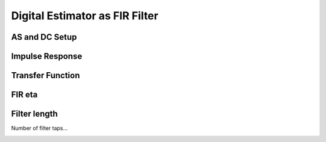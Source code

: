 
.. DO NOT EDIT.
.. THIS FILE WAS AUTOMATICALLY GENERATED BY SPHINX-GALLERY.
.. TO MAKE CHANGES, EDIT THE SOURCE PYTHON FILE:
.. "auto_examples/b_advanced/plot_FIR_Filtering.py"
.. LINE NUMBERS ARE GIVEN BELOW.

.. only:: html

    .. note::
        :class: sphx-glr-download-link-note

        Click :ref:`here <sphx_glr_download_auto_examples_b_advanced_plot_FIR_Filtering.py>`
        to download the full example code

.. rst-class:: sphx-glr-example-title

.. _sphx_glr_auto_examples_b_advanced_plot_FIR_Filtering.py:


Digital Estimator as FIR Filter
===================================

.. GENERATED FROM PYTHON SOURCE LINES 8-11

AS and DC Setup
------------------------------------------------


.. GENERATED FROM PYTHON SOURCE LINES 11-45

.. code-block:: default
   :lineno-start: 12


    # Setup analog system and digital control
    from cbadc.analog_system import AnalogSystem
    from cbadc.digital_control import DigitalControl
    from cbadc.digital_estimator import DigitalEstimator
    import numpy as np
    N = 6
    M = N
    beta = 6250.
    rho = - beta * 1e-2
    A = [[rho, 0, 0, 0, 0, 0], 
         [beta, rho, 0, 0, 0, 0], 
         [0, beta, rho, 0, 0, 0], 
         [0, 0, beta, rho, 0, 0],
         [0, 0, 0, beta, rho, 0],
         [0, 0, 0, 0, beta, rho]]
    B = [[beta], [0], [0], [0], [0], [0]]
    CT = np.eye(N)
    Gamma = [[-beta, 0, 0, 0, 0, 0], 
             [0, -beta, 0, 0, 0, 0], 
             [0, 0, -beta, 0, 0, 0],
             [0, 0, 0, -beta, 0, 0],
             [0, 0, 0, 0, -beta, 0],
             [0, 0, 0, 0, 0, -beta]]
    Gamma_tildeT = CT
    T = 1.0/(2 * beta)

    analog_system = AnalogSystem(A, B, CT, Gamma, Gamma_tildeT)
    digital_control = DigitalControl(T, M)

    # Summarize the analog system, digital control, and digital estimator.
    print(analog_system, "\n")
    print(digital_control)





.. rst-class:: sphx-glr-script-out

 Out:

 .. code-block:: none

    The analog system is parameterized as:
    A =
    [[ -62.5    0.     0.     0.     0.     0. ]
     [6250.   -62.5    0.     0.     0.     0. ]
     [   0.  6250.   -62.5    0.     0.     0. ]
     [   0.     0.  6250.   -62.5    0.     0. ]
     [   0.     0.     0.  6250.   -62.5    0. ]
     [   0.     0.     0.     0.  6250.   -62.5]],
    B =
    [[6250.]
     [   0.]
     [   0.]
     [   0.]
     [   0.]
     [   0.]],
    CT = 
    [[1. 0. 0. 0. 0. 0.]
     [0. 1. 0. 0. 0. 0.]
     [0. 0. 1. 0. 0. 0.]
     [0. 0. 0. 1. 0. 0.]
     [0. 0. 0. 0. 1. 0.]
     [0. 0. 0. 0. 0. 1.]],
    Gamma =
    [[-6250.     0.     0.     0.     0.     0.]
     [    0. -6250.     0.     0.     0.     0.]
     [    0.     0. -6250.     0.     0.     0.]
     [    0.     0.     0. -6250.     0.     0.]
     [    0.     0.     0.     0. -6250.     0.]
     [    0.     0.     0.     0.     0. -6250.]],
    and Gamma_tildeT =
    [[1. 0. 0. 0. 0. 0.]
     [0. 1. 0. 0. 0. 0.]
     [0. 0. 1. 0. 0. 0.]
     [0. 0. 0. 1. 0. 0.]
     [0. 0. 0. 0. 1. 0.]
     [0. 0. 0. 0. 0. 1.]] 

    The Digital Control is parameterized as:
    T = 8e-05,
    M = 6, and next update at
    t = 8e-05




.. GENERATED FROM PYTHON SOURCE LINES 46-49

Impulse Response
----------------


.. GENERATED FROM PYTHON SOURCE LINES 49-80

.. code-block:: default
   :lineno-start: 49

    import matplotlib.pyplot as plt
    from cbadc.utilities import read_byte_stream_from_file, byte_stream_2_control_signal

    eta2 = 1e5

    from cbadc.digital_estimator import FIRFilter
    byte_stream = read_byte_stream_from_file('sinusodial_simulation.adc', M)
    control_signal_sequences = byte_stream_2_control_signal(byte_stream, M)

    K1 = 250
    K2 = 250
    h_index = np.arange(-K1, K2)

    digital_estimator = FIRFilter(control_signal_sequences, analog_system, digital_control, eta2, K1, K2)
    impulse_response = np.abs(np.array(digital_estimator.h[:,0,:])) ** 2
    impulse_response_dB = 10 * np.log10(impulse_response)

    fig, ax = plt.subplots(2)
    for index in range(N):
        ax[0].plot(h_index, impulse_response[:, index], label=f"$h_{index + 1}[k]$")
        ax[1].plot(h_index, impulse_response_dB[:, index], label=f"$h_{index + 1}[k]$")
    ax[0].legend()
    fig.suptitle(f"For $\eta^2 = {20 * np.log10(eta2)}$ [dB]")
    ax[1].set_xlabel("filter taps k")
    ax[0].set_ylabel("$| h_\ell [k]|^2_2$")
    ax[1].set_ylabel("$| h_\ell [k]|^2_2$ [dB]")
    ax[0].set_xlim((-50, 50))
    ax[0].grid(which='both')
    ax[1].set_xlim((-K1, K2))
    ax[1].grid(which='both')




.. image:: /auto_examples/b_advanced/images/sphx_glr_plot_FIR_Filtering_001.png
    :alt: For $\eta^2 = 100.0$ [dB]
    :class: sphx-glr-single-img





.. GENERATED FROM PYTHON SOURCE LINES 81-84

Transfer Function 
-----------------


.. GENERATED FROM PYTHON SOURCE LINES 84-115

.. code-block:: default
   :lineno-start: 85


    # Logspace frequencies
    frequencies = np.logspace(-3, 0, 100)
    omega = 4 * np.pi * beta * frequencies

    # Compute NTF
    ntf = digital_estimator.noise_transfer_function(omega)
    ntf_dB = 20 * np.log10(np.abs(ntf))

    # Compute STF
    stf = digital_estimator.signal_transfer_function(omega)
    stf_dB = 20 * np.log10(np.abs(stf.flatten()))

    # Plot
    plt.figure()
    plt.semilogx(frequencies, stf_dB, label='$STF(\omega)$')
    for n in range(N):
        plt.semilogx(frequencies, ntf_dB[0, n, :], label=f"$|NTF_{n+1}(\omega)|$")
    plt.semilogx(frequencies, 20 * np.log10(np.linalg.norm(ntf[0,:,:], axis=0)), '--', label="$ || NTF(\omega) ||_2 $")

    # Add labels and legends to figure
    plt.legend()
    plt.grid(which='both')
    plt.title("Signal and noise transfer functions")
    plt.xlabel("$\omega / (4 \pi \\beta ) $")
    plt.ylabel("dB")
    plt.xlim((frequencies[10], frequencies[-1]))
    plt.ylim((-300, 10))
    plt.gcf().tight_layout()





.. image:: /auto_examples/b_advanced/images/sphx_glr_plot_FIR_Filtering_002.png
    :alt: Signal and noise transfer functions
    :class: sphx-glr-single-img


.. rst-class:: sphx-glr-script-out

 Out:

 .. code-block:: none

    /nas/PhD/cbadc/docs/code_examples/b_advanced/plot_FIR_Filtering.py:91: RuntimeWarning: divide by zero encountered in log10
      ntf_dB = 20 * np.log10(np.abs(ntf))




.. GENERATED FROM PYTHON SOURCE LINES 116-119

FIR eta
----------------


.. GENERATED FROM PYTHON SOURCE LINES 119-135

.. code-block:: default
   :lineno-start: 119

    Eta2 = np.logspace(0, 7, 8)
    K1 = 250
    K2 = 250
    h_index = np.arange(-K1, K2)

    plt.figure()
    for eta2 in Eta2:
        digital_estimator = FIRFilter(control_signal_sequences, analog_system, digital_control, eta2, K1, K2)
        impulse_response = 20 * np.log10(np.linalg.norm(np.array(digital_estimator.h[:,0,:]), axis=-1))
        plt.plot(h_index, impulse_response, label=f"$\eta^2 = {20 * np.log10(eta2)}$ [dB]")
    plt.legend()
    plt.xlabel("filter taps k")
    plt.ylabel("$\| \mathbf{h} [k] \|^2_2$ [dB]")
    plt.xlim((-K1, K2))
    plt.grid(which="both")




.. image:: /auto_examples/b_advanced/images/sphx_glr_plot_FIR_Filtering_003.png
    :alt: plot FIR Filtering
    :class: sphx-glr-single-img





.. GENERATED FROM PYTHON SOURCE LINES 136-140

Filter length
-------------

Number of filter taps...

.. GENERATED FROM PYTHON SOURCE LINES 140-188

.. code-block:: default
   :lineno-start: 140

    from cbadc.utilities import compute_power_spectral_density

    filter_lengths = [1, 1 << 4, 1<<5, 1 << 6, 1<<7, 1 << 8]
    print(f"filter_lengths: {filter_lengths}")

    eta2 = 1e6

    control_signal_sequences = [byte_stream_2_control_signal(read_byte_stream_from_file('../a_getting_started/sinusodial_simulation.adc', M), M) for _ in filter_lengths]

    stop_after_number_of_iterations = 1 << 16
    u_hat = np.zeros(stop_after_number_of_iterations)
    digital_estimators = [FIRFilter(
                            cs, 
                            analog_system, 
                            digital_control, 
                            eta2, 
                            filter_lengths[index], 
                            filter_lengths[index], 
                            stop_after_number_of_iterations=stop_after_number_of_iterations
                            ) for index, cs in enumerate(control_signal_sequences)] 

    fig_frequency_spectrum = 4
    fig_time_domain = 5
    for index_de, de in enumerate(digital_estimators):
        # Print the estimator configuration
        print(de)
        for index, estimate in enumerate(de):
            u_hat[index] = estimate
        f, psd = compute_power_spectral_density(u_hat[filter_lengths[index_de]:])
        plt.figure(fig_frequency_spectrum)
        plt.semilogx(f, 10 * np.log10(psd), label=f'K1=K2={filter_lengths[index_de]}')
        plt.figure(fig_time_domain)
        t_fir = np.arange(-filter_lengths[index_de] + 1, stop_after_number_of_iterations - filter_lengths[index_de] + 1)
        plt.plot(t_fir, u_hat, label=f'K1=K2={filter_lengths[index_de]}')

    plt.xlabel('$t / T$')
    plt.ylabel('$\hat{u}(t)$')
    plt.legend()
    plt.title("Estimated input signal")
    plt.grid(which='both')
    plt.xlim(stop_after_number_of_iterations - 501, stop_after_number_of_iterations - 1)
    plt.tight_layout()

    plt.figure(fig_frequency_spectrum)
    plt.legend()
    plt.xlabel('frequency [Hz]')
    plt.ylabel('$ \mathrm{V}^2 \, / \, \mathrm{Hz}$')
    plt.xlim((f[1], f[-1]))
    plt.grid(which="both")


.. rst-class:: sphx-glr-horizontal


    *

      .. image:: /auto_examples/b_advanced/images/sphx_glr_plot_FIR_Filtering_004.png
          :alt: plot FIR Filtering
          :class: sphx-glr-multi-img

    *

      .. image:: /auto_examples/b_advanced/images/sphx_glr_plot_FIR_Filtering_005.png
          :alt: Estimated input signal
          :class: sphx-glr-multi-img


.. rst-class:: sphx-glr-script-out

 Out:

 .. code-block:: none

    filter_lengths: [1, 16, 32, 64, 128, 256]
    FIR estimator is parameterized as 
    eta2 = 1000000.00, 120 [dB],
    Ts = 8e-05,
    K1 = 1,
    K2 = 1,
    and
    number_of_iterations = 65536.
    FIR estimator is parameterized as 
    eta2 = 1000000.00, 120 [dB],
    Ts = 8e-05,
    K1 = 16,
    K2 = 16,
    and
    number_of_iterations = 65536.
    FIR estimator is parameterized as 
    eta2 = 1000000.00, 120 [dB],
    Ts = 8e-05,
    K1 = 32,
    K2 = 32,
    and
    number_of_iterations = 65536.
    FIR estimator is parameterized as 
    eta2 = 1000000.00, 120 [dB],
    Ts = 8e-05,
    K1 = 64,
    K2 = 64,
    and
    number_of_iterations = 65536.
    FIR estimator is parameterized as 
    eta2 = 1000000.00, 120 [dB],
    Ts = 8e-05,
    K1 = 128,
    K2 = 128,
    and
    number_of_iterations = 65536.
    FIR estimator is parameterized as 
    eta2 = 1000000.00, 120 [dB],
    Ts = 8e-05,
    K1 = 256,
    K2 = 256,
    and
    number_of_iterations = 65536.





.. rst-class:: sphx-glr-timing

   **Total running time of the script:** ( 3 minutes  7.791 seconds)


.. _sphx_glr_download_auto_examples_b_advanced_plot_FIR_Filtering.py:


.. only :: html

 .. container:: sphx-glr-footer
    :class: sphx-glr-footer-example



  .. container:: sphx-glr-download sphx-glr-download-python

     :download:`Download Python source code: plot_FIR_Filtering.py <plot_FIR_Filtering.py>`



  .. container:: sphx-glr-download sphx-glr-download-jupyter

     :download:`Download Jupyter notebook: plot_FIR_Filtering.ipynb <plot_FIR_Filtering.ipynb>`


.. only:: html

 .. rst-class:: sphx-glr-signature

    `Gallery generated by Sphinx-Gallery <https://sphinx-gallery.github.io>`_

